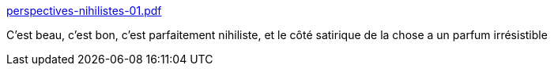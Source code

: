 :jbake-type: post
:jbake-status: published
:jbake-title: perspectives-nihilistes-01.pdf
:jbake-tags: art,philosophie,nihilisme,_mois_mai,_année_2018
:jbake-date: 2018-05-02
:jbake-depth: ../
:jbake-uri: shaarli/1525232873000.adoc
:jbake-source: https://nicolas-delsaux.hd.free.fr/Shaarli?searchterm=https%3A%2F%2Fchaotheque.org%2Fdata%2Fuploads%2Fpublications%2Fperspectives-nihilistes-01.pdf&searchtags=art+philosophie+nihilisme+_mois_mai+_ann%C3%A9e_2018
:jbake-style: shaarli

https://chaotheque.org/data/uploads/publications/perspectives-nihilistes-01.pdf[perspectives-nihilistes-01.pdf]

C'est beau, c'est bon, c'est parfaitement nihiliste, et le côté satirique de la chose a un parfum irrésistible
